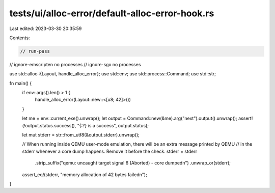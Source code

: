 tests/ui/alloc-error/default-alloc-error-hook.rs
================================================

Last edited: 2023-03-30 20:35:59

Contents:

.. code-block:: rs

    // run-pass
// ignore-emscripten no processes
// ignore-sgx no processes

use std::alloc::{Layout, handle_alloc_error};
use std::env;
use std::process::Command;
use std::str;

fn main() {
    if env::args().len() > 1 {
        handle_alloc_error(Layout::new::<[u8; 42]>())
    }

    let me = env::current_exe().unwrap();
    let output = Command::new(&me).arg("next").output().unwrap();
    assert!(!output.status.success(), "{:?} is a success", output.status);

    let mut stderr = str::from_utf8(&output.stderr).unwrap();

    // When running inside QEMU user-mode emulation, there will be an extra message printed by QEMU
    // in the stderr whenever a core dump happens. Remove it before the check.
    stderr = stderr
        .strip_suffix("qemu: uncaught target signal 6 (Aborted) - core dumped\n")
        .unwrap_or(stderr);

    assert_eq!(stderr, "memory allocation of 42 bytes failed\n");
}


